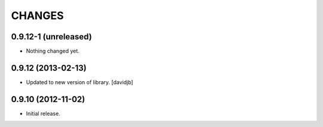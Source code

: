 CHANGES
*******

0.9.12-1 (unreleased)
=====================

- Nothing changed yet.


0.9.12 (2013-02-13)
===================

- Updated to new version of library.
  [davidjb]


0.9.10 (2012-11-02)
===================

- Initial release.
